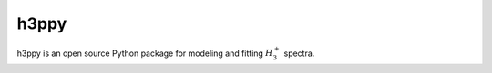 h3ppy
=====

h3ppy is an open source Python package for modeling and fitting :math:`H_3^+` spectra. 
